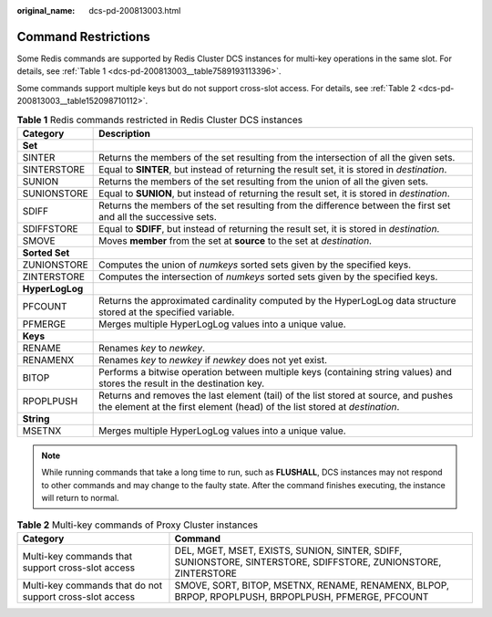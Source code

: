 :original_name: dcs-pd-200813003.html

.. _dcs-pd-200813003:

Command Restrictions
====================

Some Redis commands are supported by Redis Cluster DCS instances for multi-key operations in the same slot. For details, see :ref:`Table 1 <dcs-pd-200813003__table7589193113396>`.

Some commands support multiple keys but do not support cross-slot access. For details, see :ref:`Table 2 <dcs-pd-200813003__table152098710112>`.

.. _dcs-pd-200813003__table7589193113396:

.. table:: **Table 1** Redis commands restricted in Redis Cluster DCS instances

   +-----------------+-------------------------------------------------------------------------------------------------------------------------------------------------------------------+
   | Category        | Description                                                                                                                                                       |
   +=================+===================================================================================================================================================================+
   | **Set**         |                                                                                                                                                                   |
   +-----------------+-------------------------------------------------------------------------------------------------------------------------------------------------------------------+
   | SINTER          | Returns the members of the set resulting from the intersection of all the given sets.                                                                             |
   +-----------------+-------------------------------------------------------------------------------------------------------------------------------------------------------------------+
   | SINTERSTORE     | Equal to **SINTER**, but instead of returning the result set, it is stored in *destination*.                                                                      |
   +-----------------+-------------------------------------------------------------------------------------------------------------------------------------------------------------------+
   | SUNION          | Returns the members of the set resulting from the union of all the given sets.                                                                                    |
   +-----------------+-------------------------------------------------------------------------------------------------------------------------------------------------------------------+
   | SUNIONSTORE     | Equal to **SUNION**, but instead of returning the result set, it is stored in *destination*.                                                                      |
   +-----------------+-------------------------------------------------------------------------------------------------------------------------------------------------------------------+
   | SDIFF           | Returns the members of the set resulting from the difference between the first set and all the successive sets.                                                   |
   +-----------------+-------------------------------------------------------------------------------------------------------------------------------------------------------------------+
   | SDIFFSTORE      | Equal to **SDIFF**, but instead of returning the result set, it is stored in *destination*.                                                                       |
   +-----------------+-------------------------------------------------------------------------------------------------------------------------------------------------------------------+
   | SMOVE           | Moves **member** from the set at **source** to the set at *destination*.                                                                                          |
   +-----------------+-------------------------------------------------------------------------------------------------------------------------------------------------------------------+
   | **Sorted Set**  |                                                                                                                                                                   |
   +-----------------+-------------------------------------------------------------------------------------------------------------------------------------------------------------------+
   | ZUNIONSTORE     | Computes the union of *numkeys* sorted sets given by the specified keys.                                                                                          |
   +-----------------+-------------------------------------------------------------------------------------------------------------------------------------------------------------------+
   | ZINTERSTORE     | Computes the intersection of *numkeys* sorted sets given by the specified keys.                                                                                   |
   +-----------------+-------------------------------------------------------------------------------------------------------------------------------------------------------------------+
   | **HyperLogLog** |                                                                                                                                                                   |
   +-----------------+-------------------------------------------------------------------------------------------------------------------------------------------------------------------+
   | PFCOUNT         | Returns the approximated cardinality computed by the HyperLogLog data structure stored at the specified variable.                                                 |
   +-----------------+-------------------------------------------------------------------------------------------------------------------------------------------------------------------+
   | PFMERGE         | Merges multiple HyperLogLog values into a unique value.                                                                                                           |
   +-----------------+-------------------------------------------------------------------------------------------------------------------------------------------------------------------+
   | **Keys**        |                                                                                                                                                                   |
   +-----------------+-------------------------------------------------------------------------------------------------------------------------------------------------------------------+
   | RENAME          | Renames *key* to *newkey*.                                                                                                                                        |
   +-----------------+-------------------------------------------------------------------------------------------------------------------------------------------------------------------+
   | RENAMENX        | Renames *key* to *newkey* if *newkey* does not yet exist.                                                                                                         |
   +-----------------+-------------------------------------------------------------------------------------------------------------------------------------------------------------------+
   | BITOP           | Performs a bitwise operation between multiple keys (containing string values) and stores the result in the destination key.                                       |
   +-----------------+-------------------------------------------------------------------------------------------------------------------------------------------------------------------+
   | RPOPLPUSH       | Returns and removes the last element (tail) of the list stored at source, and pushes the element at the first element (head) of the list stored at *destination*. |
   +-----------------+-------------------------------------------------------------------------------------------------------------------------------------------------------------------+
   | **String**      |                                                                                                                                                                   |
   +-----------------+-------------------------------------------------------------------------------------------------------------------------------------------------------------------+
   | MSETNX          | Merges multiple HyperLogLog values into a unique value.                                                                                                           |
   +-----------------+-------------------------------------------------------------------------------------------------------------------------------------------------------------------+

.. note::

   While running commands that take a long time to run, such as **FLUSHALL**, DCS instances may not respond to other commands and may change to the faulty state. After the command finishes executing, the instance will return to normal.

.. _dcs-pd-200813003__table152098710112:

.. table:: **Table 2** Multi-key commands of Proxy Cluster instances

   +----------------------------------------------------------+----------------------------------------------------------------------------------------------------------------+
   | Category                                                 | Command                                                                                                        |
   +==========================================================+================================================================================================================+
   | Multi-key commands that support cross-slot access        | DEL, MGET, MSET, EXISTS, SUNION, SINTER, SDIFF, SUNIONSTORE, SINTERSTORE, SDIFFSTORE, ZUNIONSTORE, ZINTERSTORE |
   +----------------------------------------------------------+----------------------------------------------------------------------------------------------------------------+
   | Multi-key commands that do not support cross-slot access | SMOVE, SORT, BITOP, MSETNX, RENAME, RENAMENX, BLPOP, BRPOP, RPOPLPUSH, BRPOPLPUSH, PFMERGE, PFCOUNT            |
   +----------------------------------------------------------+----------------------------------------------------------------------------------------------------------------+
